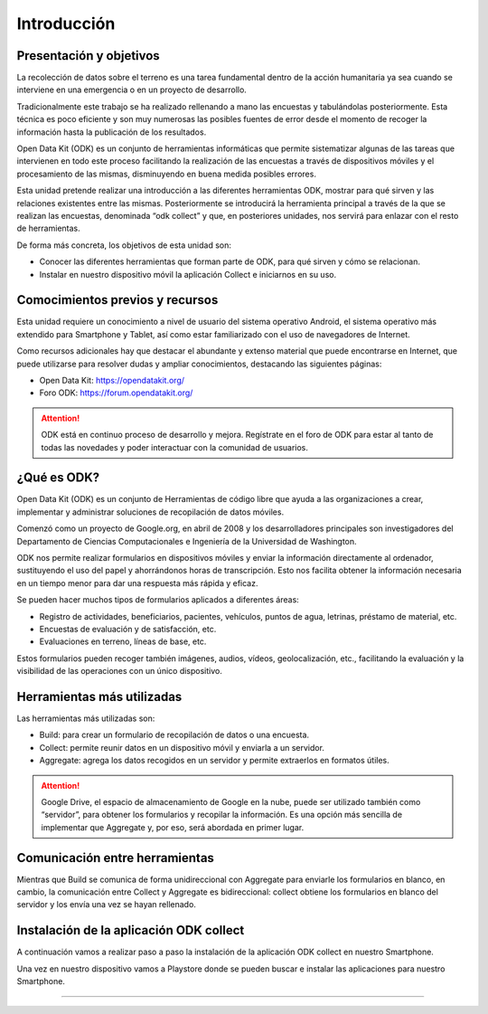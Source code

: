 Introducción
============

Presentación y objetivos
------------------------

La recolección de datos sobre el terreno es una tarea fundamental dentro de la acción humanitaria ya sea cuando se interviene en una emergencia o en un proyecto de desarrollo.

Tradicionalmente este trabajo se ha realizado rellenando a mano las encuestas y  tabulándolas posteriormente. Esta técnica es poco eficiente y son muy numerosas las posibles fuentes de error desde el momento de recoger la información hasta la publicación de los resultados.

Open Data Kit (ODK) es un conjunto de herramientas informáticas que permite sistematizar algunas de las tareas que intervienen en todo este proceso facilitando la realización de las encuestas a través de dispositivos móviles y el procesamiento de las mismas, disminuyendo en buena medida posibles errores.

Esta unidad pretende realizar una introducción a las diferentes  herramientas ODK, mostrar para qué sirven y las relaciones existentes entre las mismas. Posteriormente se introducirá la herramienta principal a través de la que se realizan las encuestas, denominada “odk collect” y que, en posteriores unidades, nos servirá para enlazar con el resto de herramientas.

De forma más concreta, los objetivos de esta unidad son:

- Conocer las diferentes herramientas que forman parte de ODK, para qué sirven y cómo se relacionan.

- Instalar en nuestro dispositivo móvil la aplicación Collect e iniciarnos en su uso.

Comocimientos previos y recursos
--------------------------------

Esta unidad requiere un conocimiento a nivel de usuario del sistema operativo Android, el sistema operativo más extendido para Smartphone y Tablet, así como estar familiarizado con el uso de navegadores de Internet. 

Como recursos adicionales hay que destacar el abundante y extenso material que puede encontrarse en Internet, que puede utilizarse para resolver dudas y ampliar conocimientos, destacando las siguientes páginas:

- Open Data Kit: https://opendatakit.org/

- Foro ODK: https://forum.opendatakit.org/

.. Attention:: ODK está en continuo proceso de desarrollo y mejora. Regístrate en el foro de ODK para estar al tanto de todas las novedades y poder interactuar con la comunidad de usuarios.

¿Qué es ODK?
------------

Open Data Kit (ODK) es un conjunto de Herramientas de código libre que ayuda a las organizaciones a crear, implementar y administrar soluciones de recopilación de datos móviles. 

Comenzó como un proyecto de Google.org, en abril de 2008 y los desarrolladores principales son investigadores del Departamento de Ciencias Computacionales e Ingeniería de la Universidad de Washington.

ODK nos permite realizar formularios en dispositivos móviles y enviar la información directamente al ordenador, sustituyendo el uso del papel y ahorrándonos horas de transcripción. Esto nos facilita obtener la información necesaria en un tiempo menor para dar una respuesta más rápida y eficaz.

Se pueden hacer muchos tipos de formularios aplicados a diferentes áreas:

- Registro de actividades, beneficiarios, pacientes, vehículos, puntos de agua, letrinas, préstamo de material, etc.
- Encuestas de evaluación y de satisfacción, etc.
- Evaluaciones en terreno, líneas de base, etc.

Estos formularios pueden recoger también imágenes, audios, vídeos, geolocalización, etc., facilitando la evaluación y la visibilidad de las operaciones con un único dispositivo.

Herramientas más utilizadas
---------------------------

Las herramientas más utilizadas son:

- Build: para crear un formulario de recopilación de datos o una encuesta.
- Collect: permite reunir datos en un dispositivo móvil y enviarla a un servidor.
- Aggregate: agrega los datos recogidos en un servidor y permite extraerlos en formatos útiles.

.. Attention::  Google Drive, el espacio de almacenamiento de Google en la nube, puede ser utilizado también como “servidor”, para obtener los formularios y recopilar la información. Es una opción más sencilla de implementar que Aggregate y, por eso, será abordada en primer lugar.

Comunicación entre herramientas
-------------------------------

Mientras que Build se comunica de forma unidireccional con Aggregate para enviarle los formularios en blanco, en cambio, la comunicación entre Collect y Aggregate es bidireccional: collect obtiene los formularios en blanco del servidor y los envía una vez se hayan rellenado.

.. image:: template/comunicacion.jpg

Instalación de la aplicación ODK collect
----------------------------------------

A continuación vamos a realizar paso a paso la instalación de la aplicación ODK collect en nuestro Smartphone. 

Una vez en nuestro dispositivo vamos a Playstore donde se pueden buscar e instalar las aplicaciones para nuestro Smartphone.


......

